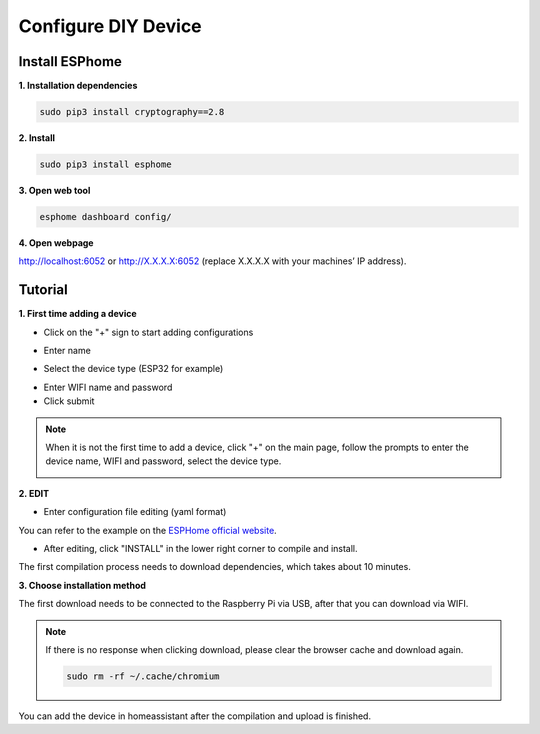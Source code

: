Configure DIY Device
===========================

Install ESPhome
-----------------

**1. Installation dependencies**

.. code-block::

   sudo pip3 install cryptography==2.8 

**2. Install**

.. code-block::

   sudo pip3 install esphome

**3. Open web tool**

.. code-block::

   esphome dashboard config/

**4. Open webpage**

http://localhost:6052 or http://X.X.X.X:6052 (replace X.X.X.X with your machines’ IP address).


Tutorial
------------

**1. First time adding a device**

* Click on the \"+\" sign to start adding configurations

.. image:: media/image44.png    
   :align: center
   :width: 800

* Enter name

.. image:: media/image48.png    
   :align: center
   :width: 800

* Select the device type (ESP32 for example)

.. image:: media/image49.png    
   :align: center
   :width: 800

* Enter WIFI name and password

* Click submit

.. note::

   When it is not the first time to add a device, click \"+\" on the main page, 
   follow the prompts to enter the device name, WIFI and password, select the device type.

   .. image:: media/image53.png    
      :align: center

**2. EDIT**

* Enter configuration file editing (yaml format)

You can refer to the example on the `ESPHome official website <https://esphome.io/>`_.

.. image:: media/image52.png    
   :align: center

* After editing, click \"INSTALL\" in the lower right corner to compile and install. 
  
The first compilation process needs to download dependencies, which takes about 10 minutes.

.. image:: media/image50.png    
   :align: center

**3. Choose installation method**

The first download needs to be connected to the Raspberry Pi via USB, after that you can download via WIFI.

.. image:: media/image51.png    
   :align: center

.. note::

   If there is no response when clicking download, please clear the browser cache and download again.
   
   .. code-block::

      sudo rm -rf ~/.cache/chromium

You can add the device in homeassistant after the compilation and upload is finished.